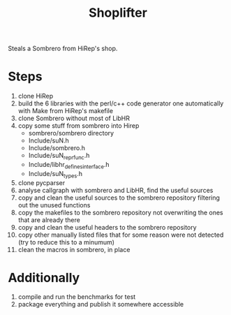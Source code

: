 #+TITLE: Shoplifter

Steals a Sombrero from HiRep's shop.

* Steps

1. clone HiRep
2. build the 6 libraries with the perl/c++ code generator one automatically with Make from HiRep's makefile
3. clone Sombrero without most of LibHR
4. copy some stuff from sombrero into Hirep
   - sombrero/sombrero directory
   - Include/suN.h
   - Include/sombrero.h
   - Include/suN_repr_func.h
   - Include/libhr_defines_interface.h
   - Include/suN_types.h
5. clone pycparser
6. analyse callgraph with sombrero and LibHR, find the useful sources
7. copy and clean the useful sources to the sombrero repository filtering out the unused functions
8. copy the makefiles to the sombrero repository not overwriting the ones that are already there 
9. copy and clean the useful headers to the sombrero repository
10. copy other manually listed files that for some reason were not detected (try to reduce this to a minumum)
11. clean the macros in sombrero, in place

* Additionally

12. compile and run the benchmarks for test
13. package everything and publish it somewhere accessible

